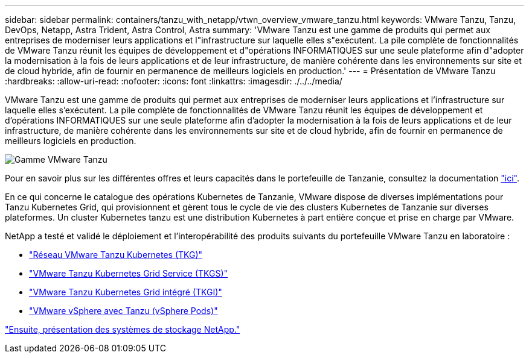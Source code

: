 ---
sidebar: sidebar 
permalink: containers/tanzu_with_netapp/vtwn_overview_vmware_tanzu.html 
keywords: VMware Tanzu, Tanzu, DevOps, Netapp, Astra Trident, Astra Control, Astra 
summary: 'VMware Tanzu est une gamme de produits qui permet aux entreprises de moderniser leurs applications et l"infrastructure sur laquelle elles s"exécutent. La pile complète de fonctionnalités de VMware Tanzu réunit les équipes de développement et d"opérations INFORMATIQUES sur une seule plateforme afin d"adopter la modernisation à la fois de leurs applications et de leur infrastructure, de manière cohérente dans les environnements sur site et de cloud hybride, afin de fournir en permanence de meilleurs logiciels en production.' 
---
= Présentation de VMware Tanzu
:hardbreaks:
:allow-uri-read: 
:nofooter: 
:icons: font
:linkattrs: 
:imagesdir: ./../../media/


VMware Tanzu est une gamme de produits qui permet aux entreprises de moderniser leurs applications et l'infrastructure sur laquelle elles s'exécutent. La pile complète de fonctionnalités de VMware Tanzu réunit les équipes de développement et d'opérations INFORMATIQUES sur une seule plateforme afin d'adopter la modernisation à la fois de leurs applications et de leur infrastructure, de manière cohérente dans les environnements sur site et de cloud hybride, afin de fournir en permanence de meilleurs logiciels en production.

image::vtwn_image01.jpg[Gamme VMware Tanzu]

Pour en savoir plus sur les différentes offres et leurs capacités dans le portefeuille de Tanzanie, consultez la documentation link:https://docs.vmware.com/en/VMware-Tanzu/index.html["ici"^].

En ce qui concerne le catalogue des opérations Kubernetes de Tanzanie, VMware dispose de diverses implémentations pour Tanzu Kubernetes Grid, qui provisionnent et gèrent tous le cycle de vie des clusters Kubernetes de Tanzanie sur diverses plateformes. Un cluster Kubernetes tanzu est une distribution Kubernetes à part entière conçue et prise en charge par VMware.

NetApp a testé et validé le déploiement et l'interopérabilité des produits suivants du portefeuille VMware Tanzu en laboratoire :

* link:vtwn_overview_tkg.html["Réseau VMware Tanzu Kubernetes (TKG)"]
* link:vtwn_overview_tkgs.html["VMware Tanzu Kubernetes Grid Service (TKGS)"]
* link:vtwn_overview_tkgi.html["VMware Tanzu Kubernetes Grid intégré (TKGI)"]
* link:vtwn_overview_vst.html["VMware vSphere avec Tanzu (vSphere Pods)"]


link:vtwn_overview_netapp.html["Ensuite, présentation des systèmes de stockage NetApp."]
